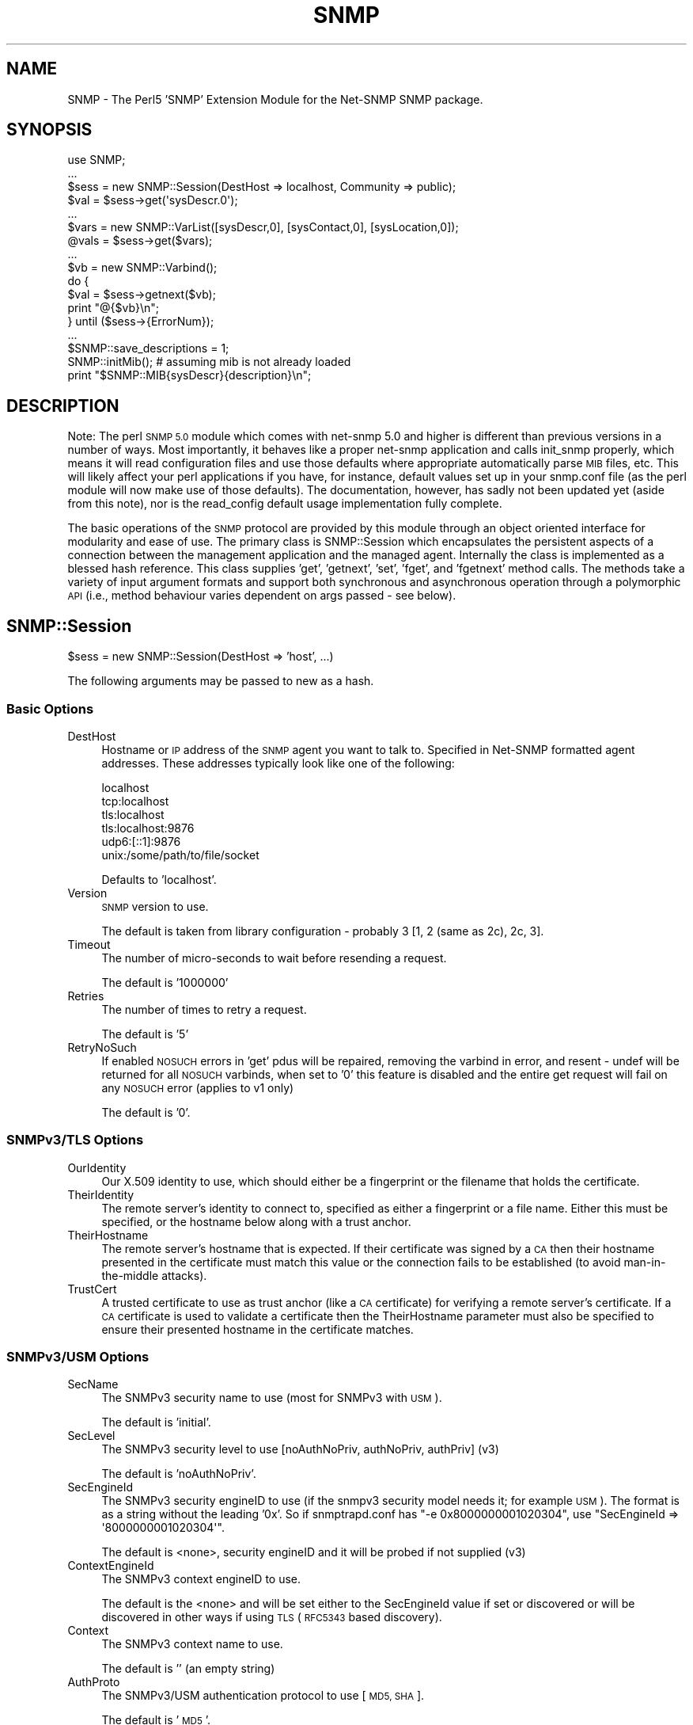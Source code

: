 .\" Automatically generated by Pod::Man 4.14 (Pod::Simple 3.41)
.\"
.\" Standard preamble:
.\" ========================================================================
.de Sp \" Vertical space (when we can't use .PP)
.if t .sp .5v
.if n .sp
..
.de Vb \" Begin verbatim text
.ft CW
.nf
.ne \\$1
..
.de Ve \" End verbatim text
.ft R
.fi
..
.\" Set up some character translations and predefined strings.  \*(-- will
.\" give an unbreakable dash, \*(PI will give pi, \*(L" will give a left
.\" double quote, and \*(R" will give a right double quote.  \*(C+ will
.\" give a nicer C++.  Capital omega is used to do unbreakable dashes and
.\" therefore won't be available.  \*(C` and \*(C' expand to `' in nroff,
.\" nothing in troff, for use with C<>.
.tr \(*W-
.ds C+ C\v'-.1v'\h'-1p'\s-2+\h'-1p'+\s0\v'.1v'\h'-1p'
.ie n \{\
.    ds -- \(*W-
.    ds PI pi
.    if (\n(.H=4u)&(1m=24u) .ds -- \(*W\h'-12u'\(*W\h'-12u'-\" diablo 10 pitch
.    if (\n(.H=4u)&(1m=20u) .ds -- \(*W\h'-12u'\(*W\h'-8u'-\"  diablo 12 pitch
.    ds L" ""
.    ds R" ""
.    ds C` ""
.    ds C' ""
'br\}
.el\{\
.    ds -- \|\(em\|
.    ds PI \(*p
.    ds L" ``
.    ds R" ''
.    ds C`
.    ds C'
'br\}
.\"
.\" Escape single quotes in literal strings from groff's Unicode transform.
.ie \n(.g .ds Aq \(aq
.el       .ds Aq '
.\"
.\" If the F register is >0, we'll generate index entries on stderr for
.\" titles (.TH), headers (.SH), subsections (.SS), items (.Ip), and index
.\" entries marked with X<> in POD.  Of course, you'll have to process the
.\" output yourself in some meaningful fashion.
.\"
.\" Avoid warning from groff about undefined register 'F'.
.de IX
..
.nr rF 0
.if \n(.g .if rF .nr rF 1
.if (\n(rF:(\n(.g==0)) \{\
.    if \nF \{\
.        de IX
.        tm Index:\\$1\t\\n%\t"\\$2"
..
.        if !\nF==2 \{\
.            nr % 0
.            nr F 2
.        \}
.    \}
.\}
.rr rF
.\" ========================================================================
.\"
.IX Title "SNMP 3"
.TH SNMP 3 "2020-08-14" "perl v5.32.0" "User Contributed Perl Documentation"
.\" For nroff, turn off justification.  Always turn off hyphenation; it makes
.\" way too many mistakes in technical documents.
.if n .ad l
.nh
.SH "NAME"
SNMP \- The Perl5 'SNMP' Extension Module for the Net\-SNMP SNMP package.
.SH "SYNOPSIS"
.IX Header "SYNOPSIS"
.Vb 10
\& use SNMP;
\& ...
\& $sess = new SNMP::Session(DestHost => localhost, Community => public);
\& $val = $sess\->get(\*(AqsysDescr.0\*(Aq);
\& ...
\& $vars = new SNMP::VarList([sysDescr,0], [sysContact,0], [sysLocation,0]);
\& @vals = $sess\->get($vars);
\& ...
\& $vb = new SNMP::Varbind();
\& do {
\&    $val = $sess\->getnext($vb);
\&    print "@{$vb}\en";
\& } until ($sess\->{ErrorNum});
\& ...
\& $SNMP::save_descriptions = 1;
\& SNMP::initMib(); # assuming mib is not already loaded
\& print "$SNMP::MIB{sysDescr}{description}\en";
.Ve
.SH "DESCRIPTION"
.IX Header "DESCRIPTION"
Note: The perl \s-1SNMP 5.0\s0 module which comes with net-snmp 5.0 and
higher is different than previous versions in a number of ways.  Most
importantly, it behaves like a proper net-snmp application and calls
init_snmp properly, which means it will read configuration files and
use those defaults where appropriate automatically parse \s-1MIB\s0 files,
etc.  This will likely affect your perl applications if you have, for
instance, default values set up in your snmp.conf file (as the perl
module will now make use of those defaults).  The documentation,
however, has sadly not been updated yet (aside from this note), nor is
the read_config default usage implementation fully complete.
.PP
The basic operations of the \s-1SNMP\s0 protocol are provided by this module
through an object oriented interface for modularity and ease of use.
The primary class is SNMP::Session which encapsulates the persistent
aspects of a connection between the management application and the
managed agent. Internally the class is implemented as a blessed hash
reference. This class supplies 'get', 'getnext', 'set', 'fget', and
\&'fgetnext' method calls. The methods take a variety of input argument
formats and support both synchronous and asynchronous operation through
a polymorphic \s-1API\s0 (i.e., method behaviour varies dependent on args
passed \- see below).
.SH "SNMP::Session"
.IX Header "SNMP::Session"
\&\f(CW$sess\fR = new SNMP::Session(DestHost => 'host', ...)
.PP
The following arguments may be passed to new as a hash.
.SS "Basic Options"
.IX Subsection "Basic Options"
.IP "DestHost" 4
.IX Item "DestHost"
Hostname or \s-1IP\s0 address of the \s-1SNMP\s0 agent you want to talk to.
Specified in Net-SNMP formatted agent addresses.  These addresses
typically look like one of the following:
.Sp
.Vb 6
\&  localhost
\&  tcp:localhost
\&  tls:localhost
\&  tls:localhost:9876
\&  udp6:[::1]:9876
\&  unix:/some/path/to/file/socket
.Ve
.Sp
Defaults to 'localhost'.
.IP "Version" 4
.IX Item "Version"
\&\s-1SNMP\s0 version to use.
.Sp
The default is taken from library configuration \- probably 3 [1, 2
(same as 2c), 2c, 3].
.IP "Timeout" 4
.IX Item "Timeout"
The number of micro-seconds to wait before resending a request.
.Sp
The default is '1000000'
.IP "Retries" 4
.IX Item "Retries"
The number of times to retry a request.
.Sp
The default is '5'
.IP "RetryNoSuch" 4
.IX Item "RetryNoSuch"
If enabled \s-1NOSUCH\s0 errors in 'get' pdus will
be repaired, removing the varbind in error, and resent \-
undef will be returned for all \s-1NOSUCH\s0 varbinds, when set
to '0' this feature is disabled and the entire get request
will fail on any \s-1NOSUCH\s0 error (applies to v1 only)
.Sp
The default is '0'.
.SS "SNMPv3/TLS Options"
.IX Subsection "SNMPv3/TLS Options"
.IP "OurIdentity" 4
.IX Item "OurIdentity"
Our X.509 identity to use, which should either be a fingerprint or the
filename that holds the certificate.
.IP "TheirIdentity" 4
.IX Item "TheirIdentity"
The remote server's identity to connect to, specified as either a
fingerprint or a file name.  Either this must be specified, or the
hostname below along with a trust anchor.
.IP "TheirHostname" 4
.IX Item "TheirHostname"
The remote server's hostname that is expected.  If their certificate
was signed by a \s-1CA\s0 then their hostname presented in the certificate
must match this value or the connection fails to be established (to
avoid man-in-the-middle attacks).
.IP "TrustCert" 4
.IX Item "TrustCert"
A trusted certificate to use as trust anchor (like a \s-1CA\s0 certificate)
for verifying a remote server's certificate.  If a \s-1CA\s0 certificate is
used to validate a certificate then the TheirHostname parameter must
also be specified to ensure their presented hostname in the certificate
matches.
.SS "SNMPv3/USM Options"
.IX Subsection "SNMPv3/USM Options"
.IP "SecName" 4
.IX Item "SecName"
The SNMPv3 security name to use (most for SNMPv3 with \s-1USM\s0).
.Sp
The default is 'initial'.
.IP "SecLevel" 4
.IX Item "SecLevel"
The SNMPv3 security level to use [noAuthNoPriv, authNoPriv, authPriv] (v3)
.Sp
The default is 'noAuthNoPriv'.
.IP "SecEngineId" 4
.IX Item "SecEngineId"
The SNMPv3 security engineID to use (if the snmpv3 security model
needs it; for example \s-1USM\s0). The format is as a string without the leading '0x'.
So if snmptrapd.conf has \f(CW\*(C`\-e 0x8000000001020304\*(C'\fR, use \f(CW\*(C`SecEngineId =>
\&\*(Aq8000000001020304\*(Aq\*(C'\fR.
.Sp
The default is <none>, security engineID and it will be probed if not
supplied (v3)
.IP "ContextEngineId" 4
.IX Item "ContextEngineId"
The SNMPv3 context engineID to use.
.Sp
The default is the <none> and will be set either to the SecEngineId
value if set or discovered or will be discovered in other ways if
using \s-1TLS\s0 (\s-1RFC5343\s0 based discovery).
.IP "Context" 4
.IX Item "Context"
The SNMPv3 context name to use.
.Sp
The default is '' (an empty string)
.IP "AuthProto" 4
.IX Item "AuthProto"
The SNMPv3/USM authentication protocol to use [\s-1MD5, SHA\s0].
.Sp
The default is '\s-1MD5\s0'.
.IP "AuthPass" 4
.IX Item "AuthPass"
The SNMPv3/USM authentication passphrase to use.
.Sp
default <none>, authentication passphrase
.IP "PrivProto" 4
.IX Item "PrivProto"
The SNMPv3/USM privacy protocol to use [\s-1DES, AES\s0].
.Sp
The default is '\s-1DES\s0'.
.IP "PrivPass" 4
.IX Item "PrivPass"
The SNMPv3/USM privacy passphrase to use.
.Sp
default <none>, privacy passphrase (v3)
.IP "AuthMasterKey" 4
.IX Item "AuthMasterKey"
.PD 0
.IP "PrivMasterKey" 4
.IX Item "PrivMasterKey"
.IP "AuthLocalizedKey" 4
.IX Item "AuthLocalizedKey"
.IP "PrivLocalizedKey" 4
.IX Item "PrivLocalizedKey"
.PD
Directly specified SNMPv3 \s-1USM\s0 user keys (used if you want to specify
the keys instead of deriving them from a password as above).
.SS "SNMPv1 and SNMPv2c Options"
.IX Subsection "SNMPv1 and SNMPv2c Options"
.IP "Community" 4
.IX Item "Community"
For SNMPv1 and SNMPv2c, the clear-text community name to use.
.Sp
The default is 'public'.
.SS "Other Configuration Options"
.IX Subsection "Other Configuration Options"
.IP "VarFormats" 4
.IX Item "VarFormats"
default 'undef', used by 'fget[next]', holds an hash
reference of output value formatters, (e.g., {<obj> =>
<sub\-ref>, ... }, <obj> must match the <obj> and format
used in the get operation. A special <obj>, '*', may be
used to apply all <obj>s, the supplied sub is called to
translate the value to a new format. The sub is called
passing the Varbind as the arg
.IP "TypeFormats" 4
.IX Item "TypeFormats"
default 'undef', used by 'fget[next]', holds an hash
reference of output value formatters, (e.g., {<type> =>
<sub\-ref>, ... }, the supplied sub is called to translate
the value to a new format, unless a VarFormat mathces first
(e.g., \f(CW$sess\fR\->{TypeFormats}{\s-1INTEGER\s0} = \e&\fBmapEnum()\fR;
although this can be done more efficiently by enabling
\&\f(CW$SNMP::use_enums\fR or session creation param 'UseEnums')
.IP "UseLongNames" 4
.IX Item "UseLongNames"
defaults to the value of SNMP::use_long_names at time
of session creation. set to non-zero to have <tags>
for 'getnext' methods generated preferring longer Mib name
convention (e.g., system.sysDescr vs just sysDescr)
.IP "UseSprintValue" 4
.IX Item "UseSprintValue"
defaults to the value of SNMP::use_sprint_value at time
of session creation. set to non-zero to have return values
for 'get' and 'getnext' methods formatted with the libraries
snprint_value function. This will result in certain data types
being returned in non-canonical format Note: values returned
with this option set may not be appropriate for 'set' operations
(see discussion of value formats in <vars> description section)
.IP "UseEnums" 4
.IX Item "UseEnums"
defaults to the value of SNMP::use_enums at time of session
creation. set to non-zero to have integer return values
converted to enumeration identifiers if possible, these values
will also be acceptable when supplied to 'set' operations
.IP "UseNumeric" 4
.IX Item "UseNumeric"
defaults to the value of SNMP::use_numeric at time of session
creation. set to non-zero to have <tags> for get methods returned
as numeric \s-1OID\s0's rather than descriptions.  UseLongNames will be
set so that the full \s-1OID\s0 is returned to the caller.
.IP "BestGuess" 4
.IX Item "BestGuess"
defaults to the value of SNMP::best_guess at time of session
creation. this setting controls how <tags> are parsed.  setting to
0 causes a regular lookup.  setting to 1 causes a regular expression
match (defined as \-Ib in snmpcmd) and setting to 2 causes a random
access lookup (defined as \-IR in snmpcmd).
.IP "NonIncreasing" 4
.IX Item "NonIncreasing"
defaults to the value of SNMP::non_increasing at time of session
creation. this setting controls if a non-increasing \s-1OID\s0 during
bulkwalk will causes an error. setting to 0 causes the default
behaviour (which may, in very badly performing agents, result in a never-ending loop).
setting to 1 causes an error (\s-1OID\s0 not increasing) when this error occur.
.IP "ErrorStr" 4
.IX Item "ErrorStr"
read-only, holds the error message assoc. w/ last request
.IP "ErrorNum" 4
.IX Item "ErrorNum"
read-only, holds the snmp_err or staus of last request
.IP "ErrorInd" 4
.IX Item "ErrorInd"
read-only, holds the snmp_err_index when appropriate
.PP
Private variables:
.IP "DestAddr" 4
.IX Item "DestAddr"
internal field used to hold the translated DestHost field
.IP "SessPtr" 4
.IX Item "SessPtr"
internal field used to cache a created session structure
.IP "RemotePort" 4
.IX Item "RemotePort"
Obsolete.  Please use the DestHost specifier to indicate the hostname
and port combination instead of this paramet.
.SS "SNMP::Session methods"
.IX Subsection "SNMP::Session methods"
.ie n .IP "$sess\->update(<fields>)" 4
.el .IP "\f(CW$sess\fR\->update(<fields>)" 4
.IX Item "$sess->update(<fields>)"
Updates the SNMP::Session object with the values fields
passed in as a hash list (similar to new(<fields>))
\&\fB(\s-1WARNING\s0! not fully implemented)\fR
.ie n .IP "$sess\->get(<vars> [,<callback>])" 4
.el .IP "\f(CW$sess\fR\->get(<vars> [,<callback>])" 4
.IX Item "$sess->get(<vars> [,<callback>])"
do \s-1SNMP GET,\s0 multiple <vars> formats accepted.
for syncronous operation <vars> will be updated
with value(s) and type(s) and will also return
retrieved value(s). If <callback> supplied method
will operate asynchronously
.ie n .IP "$sess\->fget(<vars> [,<callback>])" 4
.el .IP "\f(CW$sess\fR\->fget(<vars> [,<callback>])" 4
.IX Item "$sess->fget(<vars> [,<callback>])"
do \s-1SNMP GET\s0 like 'get' and format the values according
the handlers specified in \f(CW$sess\fR\->{VarFormats} and
\&\f(CW$sess\fR\->{TypeFormats}
.ie n .IP "$sess\->getnext(<vars> [,<callback>])" 4
.el .IP "\f(CW$sess\fR\->getnext(<vars> [,<callback>])" 4
.IX Item "$sess->getnext(<vars> [,<callback>])"
do \s-1SNMP GETNEXT,\s0 multiple <vars> formats accepted,
returns retrieved value(s), <vars> passed as arguments are
updated to indicate next lexicographical <obj>,<iid>,<val>,
and <type>
.Sp
Note: simple string <vars>,(e.g., 'sysDescr.0')
form is not updated. If <callback> supplied method
will operate asynchronously
.ie n .IP "$sess\->fgetnext(<vars> [,<callback>])" 4
.el .IP "\f(CW$sess\fR\->fgetnext(<vars> [,<callback>])" 4
.IX Item "$sess->fgetnext(<vars> [,<callback>])"
do \s-1SNMP GETNEXT\s0 like getnext and format the values according
the handlers specified in \f(CW$sess\fR\->{VarFormats} and
\&\f(CW$sess\fR\->{TypeFormats}
.ie n .IP "$sess\->set(<vars> [,<callback>])" 4
.el .IP "\f(CW$sess\fR\->set(<vars> [,<callback>])" 4
.IX Item "$sess->set(<vars> [,<callback>])"
do \s-1SNMP SET,\s0 multiple <vars> formats accepted.
the value field in all <vars> formats must be in a canonical
format (i.e., well known format) to ensure unambiguous
translation to \s-1SNMP MIB\s0 data value (see discussion of
canonical value format <vars> description section),
returns snmp_errno. If <callback> supplied method
will operate asynchronously
.ie n .IP "$sess\->getbulk(<non\-repeaters>, <max\-repeaters>, <vars>)" 4
.el .IP "\f(CW$sess\fR\->getbulk(<non\-repeaters>, <max\-repeaters>, <vars>)" 4
.IX Item "$sess->getbulk(<non-repeaters>, <max-repeaters>, <vars>)"
do an \s-1SNMP GETBULK,\s0 from the list of Varbinds, the single
next lexico instance is fetched for the first n Varbinds
as defined by <non\-repeaters>. For remaining Varbinds,
the m lexico instances are retrieved each of the remaining
Varbinds, where m is <max\-repeaters>.
.ie n .IP "$sess\->bulkwalk(<non\-repeaters>, <max\-repeaters>, <vars> [,<callback>])" 4
.el .IP "\f(CW$sess\fR\->bulkwalk(<non\-repeaters>, <max\-repeaters>, <vars> [,<callback>])" 4
.IX Item "$sess->bulkwalk(<non-repeaters>, <max-repeaters>, <vars> [,<callback>])"
Do a \*(L"bulkwalk\*(R" of the list of Varbinds.  This is done by
sending a \s-1GETBULK\s0 request (see \fBgetbulk()\fR above) for the
Varbinds.  For each requested variable, the response is
examined to see if the next lexico instance has left the
requested sub-tree.  Any further instances returned for
this variable are ignored, and the walk for that sub-tree
is considered complete.
.Sp
If any sub-trees were not completed when the end of the
responses is reached, another request is composed, consisting
of the remaining variables.  This process is repeated until
all sub-trees have been completed, or too many packets have
been exchanged (to avoid loops).
.Sp
The \fBbulkwalk()\fR method returns an array containing an array of
Varbinds, one for each requested variable, in the order of the
variable requests.  Upon error, \fBbulkwalk()\fR returns undef and
sets \f(CW$sess\fR\->ErrorStr and \f(CW$sess\fR\->ErrorNum.  If a callback is
supplied, \fBbulkwalk()\fR returns the \s-1SNMP\s0 request id, and returns
immediately.  The callback will be called with the supplied
argument list and the returned variables list.
.Sp
Note: Because the client must \*(L"discover\*(R" that the tree is
complete by comparing the returned variables with those that
were requested, there is a potential \*(L"gotcha\*(R" when using the
max-repeaters value.  Consider the following code to print a
list of interfaces and byte counts:
.Sp
.Vb 3
\&    $numInts = $sess\->get(\*(AqifNumber.0\*(Aq);
\&    ($desc, $in, $out) = $sess\->bulkwalk(0, $numInts,
\&                  [[\*(AqifDescr\*(Aq], [\*(AqifInOctets\*(Aq], [\*(AqifOutOctets\*(Aq]]);
\&
\&    for $i (0..($numInts \- 1)) {
\&        printf "Interface %4s: %s inOctets, %s outOctets\en",
\&                  $$desc[$i]\->val, $$in[$i]\->val, $$out[$i]\->val;
\&    }
.Ve
.Sp
This code will produce *two* requests to the agent \*(-- the first
to get the interface values, and the second to discover that all
the information was in the first packet.  To get around this,
use '$numInts + 1' for the max_repeaters value.  This asks the
agent to include one additional (unrelated) variable that signals
the end of the sub-tree, allowing \fBbulkwalk()\fR to determine that
the request is complete.
.ie n .IP "$results = $sess\->gettable(<\s-1TABLE OID\s0>, <\s-1OPTIONS\s0>)" 4
.el .IP "\f(CW$results\fR = \f(CW$sess\fR\->gettable(<\s-1TABLE OID\s0>, <\s-1OPTIONS\s0>)" 4
.IX Item "$results = $sess->gettable(<TABLE OID>, <OPTIONS>)"
This will retrieve an entire table of data and return a hash reference
to that data.  The returned hash reference will have indexes of the
\&\s-1OID\s0 suffixes for the index data as the key.  The value for each entry
will be another hash containing the data for a given row.  The keys to
that hash will be the column names, and the values will be the data.
.Sp
Example:
.Sp
.Vb 1
\&  #!/usr/bin/perl
\&
\&  use SNMP;
\&  use Data::Dumper;
\&
\&  my $s = new SNMP::Session(DestHost => \*(Aqlocalhost\*(Aq);
\&
\&  print Dumper($s\->gettable(\*(AqifTable\*(Aq));
.Ve
.Sp
On my machine produces:
.Sp
.Vb 10
\&  $VAR1 = {
\&            \*(Aq6\*(Aq => {
\&                     \*(AqifMtu\*(Aq => \*(Aq1500\*(Aq,
\&                     \*(AqifPhysAddress\*(Aq => \*(AqPV\*(Aq,
\&                     # ...
\&                     \*(AqifInUnknownProtos\*(Aq => \*(Aq0\*(Aq
\&                   },
\&            \*(Aq4\*(Aq => {
\&                     \*(AqifMtu\*(Aq => \*(Aq1480\*(Aq,
\&                     \*(AqifPhysAddress\*(Aq => \*(Aq\*(Aq,
\&                     # ...
\&                     \*(AqifInUnknownProtos\*(Aq => \*(Aq0\*(Aq
\&                   },
\&            # ...
\&           };
.Ve
.Sp
By default, it will try to do as optimized retrieval as possible.
It'll request multiple columns at once, and use \s-1GETBULK\s0 if possible.
A few options may be specified by passing in an \fI\s-1OPTIONS\s0\fR hash
containing various parameters:
.RS 4
.IP "noindexes => 1" 4
.IX Item "noindexes => 1"
Instructs the code not to parse the indexes and place the results in
the second hash.  If you don't need the index data, this will be
faster.
.IP "columns => [ colname1, ... ]" 4
.IX Item "columns => [ colname1, ... ]"
This specifies which columns to collect.  By default, it will try to
collect all the columns defined in the \s-1MIB\s0 table.
.IP "repeat => \fI\s-1COUNT\s0\fR" 4
.IX Item "repeat => COUNT"
Specifies a \s-1GETBULK\s0 repeat \fI\s-1COUNT\s0\fR.  \s-1IE,\s0 it will request this many
varbinds back per column when using the \s-1GETBULK\s0 operation.  Shortening
this will mean smaller packets which may help going through some
systems.  By default, this value is calculated and attempts to guess
at what will fit all the results into 1000 bytes.  This calculation is
fairly safe, hopefully, but you can either raise or lower the number
using this option if desired.  In lossy networks, you want to make
sure that the packets don't get fragmented and lowering this value is
one way to help that.
.IP "nogetbulk => 1" 4
.IX Item "nogetbulk => 1"
Force the use of \s-1GETNEXT\s0 rather than \s-1GETBULK.\s0  (always true for
SNMPv1, as it doesn't have \s-1GETBULK\s0 anyway).  Some agents are great
implementers of \s-1GETBULK\s0 and this allows you to force the use of
\&\s-1GETNEXT\s0 operations instead.
.IP "callback => \e&subroutine" 4
.IX Item "callback => &subroutine"
.PD 0
.IP "callback => [\e&subroutine, optarg1, optarg2, ...]" 4
.IX Item "callback => [&subroutine, optarg1, optarg2, ...]"
.PD
If a callback is specified, gettable will return quickly without
returning results.  When the results are finally retrieved the
callback subroutine will be called (see the other sections defining
callback behaviour and how to make use of SNMP::MainLoop which is
required for this to work).  An additional argument of the normal hash
result will be added to the callback subroutine arguments.
.Sp
Note 1: internally, the gettable function uses it's own callbacks
which are passed to getnext/getbulk as appropriate.
.Sp
Note 2: callback support is only available in the \s-1SNMP\s0 module version
5.04 and above.  To test for this in code intending to support both
versions prior to 5.04 and 5.04 and up, the following should work:
.Sp
.Vb 5
\&  if ($response = $sess\->gettable(\*(AqifTable\*(Aq, callback => \e&my_sub)) {
\&      # got a response, gettable doesn\*(Aqt support callback
\&      my_sub($response);
\&      $no_mainloop = 1;
\&  }
.Ve
.Sp
Deciding on whether to use SNMP::MainLoop is left as an exercise to
the reader since it depends on whether your code uses other callbacks
as well.
.RE
.RS 4
.RE
.SH "SNMP::TrapSession"
.IX Header "SNMP::TrapSession"
\&\f(CW$sess\fR = new SNMP::Session(DestHost => 'host', ...)
.PP
supports all applicable fields from SNMP::Session
(see above)
.SS "SNMP::TrapSession methods"
.IX Subsection "SNMP::TrapSession methods"
.ie n .IP "$sess\->trap(enterprise, agent, generic, specific, uptime, <vars>)" 4
.el .IP "\f(CW$sess\fR\->trap(enterprise, agent, generic, specific, uptime, <vars>)" 4
.IX Item "$sess->trap(enterprise, agent, generic, specific, uptime, <vars>)"
.Vb 7
\&    $sess\->trap(enterprise=>\*(Aq.1.3.6.1.4.1.2021\*(Aq, # or \*(Aqucdavis\*(Aq [default]
\&                agent => \*(Aq127.0.0.1\*(Aq, # or \*(Aqlocalhost\*(Aq,[dflt 1st intf on host]
\&                generic => specific,  # can be omitted if \*(Aqspecific\*(Aq supplied
\&                specific => 5,        # can be omitted if \*(Aqgeneric\*(Aq supplied
\&                uptime => 1234,       # dflt to localhost uptime (0 on win32)
\&                [[ifIndex, 1, 1],[sysLocation, 0, "here"]]); # optional vars
\&                                                             # always last
.Ve
.IP "trap(oid, uptime, <vars>) \- v2 format" 4
.IX Item "trap(oid, uptime, <vars>) - v2 format"
.Vb 4
\&    $sess\->trap(oid => \*(AqsnmpRisingAlarm\*(Aq,
\&                uptime => 1234,
\&                [[ifIndex, 1, 1],[sysLocation, 0, "here"]]); # optional vars
\&                                                             # always last
.Ve
.SH "Acceptable variable formats:"
.IX Header "Acceptable variable formats:"
<vars> may be one of the following forms:
.IP "SNMP::VarList" 4
.IX Item "SNMP::VarList"
represents an array of \s-1MIB\s0 objects to get or set,
implemented as a blessed reference to an array of
SNMP::Varbinds, (e.g., [<varbind1>, <varbind2>, ...])
.IP "SNMP::Varbind" 4
.IX Item "SNMP::Varbind"
represents a single \s-1MIB\s0 object to get or set, implemented as
a blessed reference to a 4 element array;
[<obj>, <iid>, <val>, <type>].
.RS 4
.IP "<obj>" 4
.IX Item "<obj>"
one of the following forms:
.RS 4
.IP "1)" 4
.IX Item "1)"
leaf identifier (e.g., 'sysDescr') assumed to be
unique for practical purposes
.IP "2)" 4
.IX Item "2)"
fully qualified identifier (e.g.,
\&'.iso.org.dod.internet.mgmt.mib\-2.system.sysDescr')
.IP "3)" 4
.IX Item "3)"
fully qualified, dotted-decimal, numeric \s-1OID\s0 (e.g.,
\&'.1.3.6.1.2.1.1.1')
.RE
.RS 4
.RE
.IP "<iid>" 4
.IX Item "<iid>"
the dotted-decimal, instance identifier. for
scalar \s-1MIB\s0 objects use '0'
.IP "<val>" 4
.IX Item "<val>"
the \s-1SNMP\s0 data value retrieved from or being set
to the agents \s-1MIB.\s0 for (f)get(next) operations
<val> may have a variety of formats as determined by
session and package settings. However for set
operations the <val> format must be canonical to
ensure unambiguous translation. The canonical forms
are as follows:
.RS 4
.IP "\s-1OBJECTID\s0" 4
.IX Item "OBJECTID"
dotted-decimal (e.g., .1.3.6.1.2.1.1.1)
.IP "\s-1OCTETSTR\s0" 4
.IX Item "OCTETSTR"
perl scalar containing octets
.IP "\s-1INTEGER\s0" 4
.IX Item "INTEGER"
decimal signed integer (or enum)
.IP "\s-1NETADDR\s0" 4
.IX Item "NETADDR"
dotted-decimal
.IP "\s-1IPADDR\s0" 4
.IX Item "IPADDR"
dotted-decimal
.IP "\s-1COUNTER\s0" 4
.IX Item "COUNTER"
decimal unsigned integer
.IP "\s-1COUNTER64\s0" 4
.IX Item "COUNTER64"
decimal unsigned integer
.IP "\s-1GAUGE\s0" 4
.IX Item "GAUGE"
decimal unsigned integer
.IP "\s-1UINTEGER\s0" 4
.IX Item "UINTEGER"
decimal unsigned integer
.IP "\s-1TICKS\s0" 4
.IX Item "TICKS"
decimal unsigned integer
.IP "\s-1OPAQUE\s0" 4
.IX Item "OPAQUE"
perl scalar containing octets
.IP "\s-1NULL\s0" 4
.IX Item "NULL"
perl scalar containing nothing
.RE
.RS 4
.RE
.IP "<type>" 4
.IX Item "<type>"
\&\s-1SNMP\s0 data type (see list above), this field is
populated by 'get' and 'getnext' operations. In
some cases the programmer needs to populate this
field when passing to a 'set' operation. this
field need not be supplied when the attribute
indicated by <tag> is already described by loaded
Mib modules. for 'set's, if a numeric \s-1OID\s0 is used
and the object is not currently in the loaded Mib,
the <type> field must be supplied
.RE
.RS 4
.RE
.IP "simple string" 4
.IX Item "simple string"
light weight form of <var> used to 'set' or 'get' a
single attribute without constructing an SNMP::Varbind.
stored in a perl scalar, has the form '<tag>.<iid>',
(e.g., 'sysDescr.0'). for 'set' operations the value
is passed as a second arg. Note: This argument form is
not updated in get[next] operations as are the other forms.
.SH "Acceptable callback formats"
.IX Header "Acceptable callback formats"
<callback> may be one of the following forms:
.IP "without arguments" 4
.IX Item "without arguments"
.RS 4
.PD 0
.IP "\e&subname" 4
.IX Item "&subname"
.IP "sub { ... }" 4
.IX Item "sub { ... }"
.RE
.RS 4
.RE
.IP "or with arguments" 4
.IX Item "or with arguments"
.RS 4
.ie n .IP "[ \e&subname, $arg1, ... ]" 4
.el .IP "[ \e&subname, \f(CW$arg1\fR, ... ]" 4
.IX Item "[ &subname, $arg1, ... ]"
.ie n .IP "[ sub { ... }, $arg1, ... ]" 4
.el .IP "[ sub { ... }, \f(CW$arg1\fR, ... ]" 4
.IX Item "[ sub { ... }, $arg1, ... ]"
.ie n .IP "[ ""method"", $obj, $arg1, ... ]" 4
.el .IP "[ ``method'', \f(CW$obj\fR, \f(CW$arg1\fR, ... ]" 4
.IX Item "[ method, $obj, $arg1, ... ]"
.RE
.RS 4
.RE
.PD
.PP
callback will be called when response is received or timeout
occurs. the last argument passed to callback will be a
SNMP::VarList reference. In case of timeout the last argument
will be undef.
.IP "&SNMP::MainLoop([<timeout>, [<callback>]])" 4
.IX Item "&SNMP::MainLoop([<timeout>, [<callback>]])"
to be used with async SNMP::Session
calls. MainLoop must be called after initial async calls
so return packets from the agent will be processed.
If no args supplied this function enters an infinite loop
so program must be exited in a callback or externally
interrupted. If <timeout(sic)
.IP "&\fBSNMP::finish()\fR" 4
.IX Item "&SNMP::finish()"
This function, when called from an \fBSNMP::MainLoop()\fR callback
function, will cause the current \fBSNMP::MainLoop()\fR to return
after the callback is completed.  \fBfinish()\fR can be used to
terminate an otherwise-infinite MainLoop.  A new \fBMainLoop()\fR
instance can then be started to handle further requests.
.SH "SNMP package variables and functions"
.IX Header "SNMP package variables and functions"
.ie n .IP "$SNMP::VERSION" 4
.el .IP "\f(CW$SNMP::VERSION\fR" 4
.IX Item "$SNMP::VERSION"
the current version specifier (e.g., 3.1.0)
.ie n .IP "$SNMP::auto_init_mib" 4
.el .IP "\f(CW$SNMP::auto_init_mib\fR" 4
.IX Item "$SNMP::auto_init_mib"
default '1', set to 0 to disable automatic reading
of the \s-1MIB\s0 upon session creation. set to non-zero
to call initMib at session creation which will result
in \s-1MIB\s0 loading according to Net-SNMP env. variables (see
man mib_api)
.ie n .IP "$SNMP::verbose" 4
.el .IP "\f(CW$SNMP::verbose\fR" 4
.IX Item "$SNMP::verbose"
default '0', controls warning/info output of
\&\s-1SNMP\s0 module, 0 => no output, 1 => enables warning/info
output from \s-1SNMP\s0 module itself (is also controlled
by SNMP::debugging \- see below)
.ie n .IP "$SNMP::use_long_names" 4
.el .IP "\f(CW$SNMP::use_long_names\fR" 4
.IX Item "$SNMP::use_long_names"
default '0', set to non-zero to enable the use of
longer Mib identifiers. see translateObj. will also
influence the formatting of <tag> in varbinds returned
from 'getnext' operations. Can be set on a per session
basis (UseLongNames)
.ie n .IP "$SNMP::use_sprint_value" 4
.el .IP "\f(CW$SNMP::use_sprint_value\fR" 4
.IX Item "$SNMP::use_sprint_value"
default '0', set to non-zero to enable formatting of
response values using the snmp libraries snprint_value
function. can also be set on a per session basis (see
UseSprintValue) Note: returned values may not be
suitable for 'set' operations
.ie n .IP "$SNMP::use_enums" 4
.el .IP "\f(CW$SNMP::use_enums\fR" 4
.IX Item "$SNMP::use_enums"
default '0',set non-zero to return values as enums and
allow sets using enums where appropriate. integer data
will still be accepted for set operations. can also be
set on a per session basis (see UseEnums)
.ie n .IP "$SNMP::use_numeric" 4
.el .IP "\f(CW$SNMP::use_numeric\fR" 4
.IX Item "$SNMP::use_numeric"
default to '0',set to non-zero to have <tags> for 'get'
methods returned as numeric \s-1OID\s0's rather than descriptions.
UseLongNames will be set so that the entire \s-1OID\s0 will be
returned.  Set on a per-session basis (see UseNumeric).
.ie n .IP "$SNMP::best_guess" 4
.el .IP "\f(CW$SNMP::best_guess\fR" 4
.IX Item "$SNMP::best_guess"
default '0'.  This setting controls how <tags> are
parsed.  Setting to 0 causes a regular lookup.  Setting
to 1 causes a regular expression match (defined as \-Ib
in snmpcmd) and setting to 2 causes a random access
lookup (defined as \-IR in snmpcmd).  Can also be set
on a per session basis (see BestGuess)
.ie n .IP "$SNMP::save_descriptions" 4
.el .IP "\f(CW$SNMP::save_descriptions\fR" 4
.IX Item "$SNMP::save_descriptions"
default '0',set non-zero to have mib parser save
attribute descriptions. must be set prior to mib
initialization
.ie n .IP "$SNMP::debugging" 4
.el .IP "\f(CW$SNMP::debugging\fR" 4
.IX Item "$SNMP::debugging"
default '0', controls debugging output level
within \s-1SNMP\s0 module and libsnmp
.RS 4
.IP "1." 4
enables 'SNMP::verbose' (see above)
.IP "2." 4
level 1 plus \fBsnmp_set_do_debugging\fR\|(1)
.IP "3." 4
level 2 plus \fBsnmp_set_dump_packet\fR\|(1)
.RE
.RS 4
.RE
.ie n .IP "$SNMP::dump_packet" 4
.el .IP "\f(CW$SNMP::dump_packet\fR" 4
.IX Item "$SNMP::dump_packet"
default '0', set [non\-]zero to independently set
\&\fBsnmp_set_dump_packet()\fR
.IP "\fBSNMP::register_debug_tokens()\fR" 4
.IX Item "SNMP::register_debug_tokens()"
Allows to register one or more debug tokens, just like the \-D option of snmpd.
Each debug token enables a group of debug statements. An example:
SNMP::register_debug_tokens(\*(L"tdomain,netsnmp_unix\*(R");
.ie n .SH "%SNMP::MIB"
.el .SH "\f(CW%SNMP::MIB\fP"
.IX Header "%SNMP::MIB"
a tied hash to access parsed \s-1MIB\s0 information. After
the \s-1MIB\s0 has been loaded this hash allows access to
to the parsed in \s-1MIB\s0 meta\-data(the structure of the
\&\s-1MIB\s0 (i.e., schema)). The hash returns blessed
references to \s-1SNMP::MIB::NODE\s0 objects which represent
a single \s-1MIB\s0 attribute. The nodes can be fetched with
multiple 'key' formats \- the leaf name (e.g.,sysDescr)
or fully/partially qualified name (e.g.,
system.sysDescr) or fully qualified numeric \s-1OID.\s0 The
returned node object supports the following fields:
.IP "objectID" 4
.IX Item "objectID"
dotted decimal fully qualified \s-1OID\s0
.IP "label" 4
.IX Item "label"
leaf textual identifier (e.g., 'sysDescr')
.IP "subID" 4
.IX Item "subID"
leaf numeric \s-1OID\s0 component of objectID (e.g., '1')
.IP "moduleID" 4
.IX Item "moduleID"
textual identifier for module (e.g., '\s-1RFC1213\-MIB\s0')
.IP "parent" 4
.IX Item "parent"
parent node
.IP "children" 4
.IX Item "children"
array reference of children nodes
.IP "nextNode" 4
.IX Item "nextNode"
next lexico node \fB(\s-1BUG\s0!does not return in lexico order)\fR
.IP "type" 4
.IX Item "type"
returns application type (see getType for values)
.IP "access" 4
.IX Item "access"
returns \s-1ACCESS\s0 (ReadOnly, ReadWrite, WriteOnly,
NoAccess, Notify, Create)
.IP "status" 4
.IX Item "status"
returns \s-1STATUS\s0 (Mandatory, Optional, Obsolete,
Deprecated)
.IP "syntax" 4
.IX Item "syntax"
returns 'textualConvention' if defined else 'type'
.IP "textualConvention" 4
.IX Item "textualConvention"
returns TEXTUAL-CONVENTION
.IP "TCDescription" 4
.IX Item "TCDescription"
returns the TEXTUAL-CONVENTION's \s-1DESCRIPTION\s0 field.
.IP "units" 4
.IX Item "units"
returns \s-1UNITS\s0
.IP "hint" 4
.IX Item "hint"
returns \s-1HINT\s0
.IP "enums" 4
.IX Item "enums"
returns hash ref {tag => num, ...}
.IP "ranges" 4
.IX Item "ranges"
returns array ref of hash ref [{low => num, high => num}, ...]
.IP "description" 4
.IX Item "description"
returns \s-1DESCRIPTION\s0 ($SNMP::save_descriptions must
be set prior to \s-1MIB\s0 initialization/parsing)
.IP "reference" 4
.IX Item "reference"
returns the \s-1REFERENCE\s0 clause
.IP "indexes" 4
.IX Item "indexes"
returns the objects in the \s-1INDEX\s0 clause
.IP "implied" 4
.IX Item "implied"
returns true if the last object in the \s-1INDEX\s0 is \s-1IMPLIED\s0
.SH "MIB Functions"
.IX Header "MIB Functions"
.IP "&SNMP::setMib(<file>)" 4
.IX Item "&SNMP::setMib(<file>)"
allows dynamic parsing of the mib and explicit
specification of mib file independent of environment
variables. called with no args acts like initMib,
loading MIBs indicated by environment variables (see
Net-SNMP mib_api docs). passing non-zero second arg
forces previous mib to be freed and replaced
\&\fB(Note: second arg not working since freeing previous
Mib is more involved than before)\fR.
.IP "&\fBSNMP::initMib()\fR" 4
.IX Item "&SNMP::initMib()"
calls library init_mib function if Mib not already
loaded \- does nothing if Mib already loaded. will
parse directories and load modules according to
environment variables described in Net-SNMP documentations.
(see man mib_api, \s-1MIBDIRS, MIBS, MIBFILE\s0(S), etc.)
.IP "&SNMP::addMibDirs(<dir>,...)" 4
.IX Item "&SNMP::addMibDirs(<dir>,...)"
calls library add_mibdir for each directory
supplied. will cause directory(s) to be added to
internal list and made available for searching in
subsequent loadModules calls
.IP "&SNMP::addMibFiles(<file>,...)" 4
.IX Item "&SNMP::addMibFiles(<file>,...)"
calls library read_mib function. The file(s)
supplied will be read and all Mib module definitions
contained therein will be added to internal mib tree
structure
.IP "&SNMP::loadModules(<mod>,...)" 4
.IX Item "&SNMP::loadModules(<mod>,...)"
calls library read_module function. The
module(s) supplied will be searched for in the
current mibdirs and and added to internal mib tree
structure. Passing special <mod>, '\s-1ALL\s0', will cause
all known modules to be loaded.
.IP "&SNMP::unloadModules(<mod>,...)" 4
.IX Item "&SNMP::unloadModules(<mod>,...)"
\&\fB*Not Implemented*\fR
.IP "&SNMP::translateObj(<var>[,arg,[arg]])" 4
.IX Item "&SNMP::translateObj(<var>[,arg,[arg]])"
will convert a text obj tag to an \s-1OID\s0 and vice-versa.
Any iid suffix is retained numerically.  Default
behaviour when converting a numeric \s-1OID\s0 to text
form is to return leaf identifier only
(e.g.,'sysDescr') but when \f(CW$SNMP::use_long_names\fR
is non-zero or a non-zero second arg is supplied it
will return a longer textual identifier.  An optional
third argument of non-zero will cause the module name
to be prepended to the text name (e.g.
\&'SNMPv2\-MIB::sysDescr').  When converting a text obj,
the \f(CW$SNMP::best_guess\fR option is used.  If no Mib is
loaded when called and \f(CW$SNMP::auto_init_mib\fR is enabled
then the Mib will be loaded. Will return 'undef' upon
failure.
.IP "&SNMP::getType(<var>)" 4
.IX Item "&SNMP::getType(<var>)"
return \s-1SNMP\s0 data type for given textual identifier
\&\s-1OBJECTID, OCTETSTR, INTEGER, NETADDR, IPADDR, COUNTER
GAUGE, TIMETICKS, OPAQUE,\s0 or undef
.IP "&SNMP::mapEnum(<var>)" 4
.IX Item "&SNMP::mapEnum(<var>)"
converts integer value to enumertion tag defined
in Mib or converts tag to integer depending on
input. the function will return the corresponding
integer value *or* tag for a given \s-1MIB\s0 attribute
and value. The function will sense which direction
to perform the conversion. Various arg formats are
supported
.RS 4
.ie n .IP "$val = SNMP::mapEnum($varbind);" 4
.el .IP "\f(CW$val\fR = SNMP::mapEnum($varbind);" 4
.IX Item "$val = SNMP::mapEnum($varbind);"
where \f(CW$varbind\fR is SNMP::Varbind or equiv.
note: \f(CW$varbind\fR will be updated
.ie n .IP "$val = SNMP::mapEnum('ipForwarding', 'forwarding');" 4
.el .IP "\f(CW$val\fR = SNMP::mapEnum('ipForwarding', 'forwarding');" 4
.IX Item "$val = SNMP::mapEnum('ipForwarding', 'forwarding');"
.PD 0
.ie n .IP "$val = SNMP::mapEnum('ipForwarding', 1);" 4
.el .IP "\f(CW$val\fR = SNMP::mapEnum('ipForwarding', 1);" 4
.IX Item "$val = SNMP::mapEnum('ipForwarding', 1);"
.RE
.RS 4
.RE
.PD
.SH "Exported SNMP utility functions"
.IX Header "Exported SNMP utility functions"
Note: utility functions do not support async operation yet.
.IP "&\fBsnmp_get()\fR" 4
.IX Item "&snmp_get()"
takes args of SNMP::Session::new followed by those of
SNMP::Session::get
.IP "&\fBsnmp_getnext()\fR" 4
.IX Item "&snmp_getnext()"
takes args of SNMP::Session::new followed by those of
SNMP::Session::getnext
.IP "&\fBsnmp_set()\fR" 4
.IX Item "&snmp_set()"
takes args of SNMP::Session::new followed by those of
SNMP::Session::set
.IP "&\fBsnmp_trap()\fR" 4
.IX Item "&snmp_trap()"
takes args of SNMP::TrapSession::new followed by those of
SNMP::TrapSession::trap
.SH "Trouble Shooting"
.IX Header "Trouble Shooting"
If problems occur there are number areas to look at to narrow down the
possibilities.
.PP
The first step should be to test the Net-SNMP installation
independently from the Perl5 \s-1SNMP\s0 interface.
.PP
Try running the apps from the Net-SNMP distribution.
.PP
Make sure your agent (snmpd) is running and properly configured with
read-write access for the community you are using.
.PP
Ensure that your MIBs are installed and enviroment variables are set
appropriately (see man mib_api)
.PP
Be sure to remove old net-snmp installations and ensure headers and
libraries from old \s-1CMU\s0 installations are not being used by mistake.
.PP
If the problem occurs during compilation/linking check that the snmp
library being linked is actually the Net-SNMP library (there have been
name conflicts with existing snmp libs).
.PP
Also check that the header files are correct and up to date.
.PP
Sometimes compiling the Net-SNMP library with
\&'position\-independent\-code' enabled is required (\s-1HPUX\s0 specifically).
.PP
If you cannot resolve the problem you can post to
comp.lang.perl.modules or
net\-snmp\-users@net\-snmp\-users@lists.sourceforge.net
.PP
please give sufficient information to analyze the problem (\s-1OS\s0 type,
versions for OS/Perl/Net\-SNMP/compiler, complete error output, etc.)
.SH "Acknowledgements"
.IX Header "Acknowledgements"
Many thanks to all those who supplied patches, suggestions and
feedback.
.PP
.Vb 10
\& Joe Marzot (the original author)
\& Wes Hardaker and the net\-snmp\-coders
\& Dave Perkins
\& Marcel Wiget
\& David Blackburn
\& John Stofell
\& Gary Hayward
\& Claire Harrison
\& Achim Bohnet
\& Doug Kingston
\& Jacques Vidrine
\& Carl Jacobsen
\& Wayne Marquette
\& Scott Schumate
\& Michael Slifcak
\& Srivathsan Srinivasagopalan
\& Bill Fenner
\& Jef Peeraer
\& Daniel Hagerty
\& Karl "Rat" Schilke and Electric Lightwave, Inc.
\& Perl5 Porters
\& Alex Burger
.Ve
.PP
Apologies to any/all who's patch/feature/request was not mentioned or
included \- most likely it was lost when paying work intruded on my
fun. Please try again if you do not see a desired feature. This may
actually turn out to be a decent package with such excellent help and
the fact that I have more time to work on it than in the past.
.SH "AUTHOR"
.IX Header "AUTHOR"
bugs, comments, questions to net\-snmp\-users@lists.sourceforge.net
.SH "Copyright"
.IX Header "Copyright"
.Vb 3
\&     Copyright (c) 1995\-2000 G. S. Marzot. All rights reserved.
\&     This program is free software; you can redistribute it and/or
\&     modify it under the same terms as Perl itself.
\&
\&     Copyright (c) 2001\-2002 Networks Associates Technology, Inc.  All
\&     Rights Reserved.  This program is free software; you can
\&     redistribute it and/or modify it under the same terms as Perl
\&     itself.
.Ve

